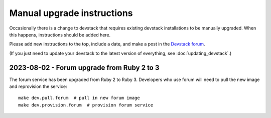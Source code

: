 Manual upgrade instructions
###########################

Occasionally there is a change to devstack that requires existing devstack installations to be manually upgraded. When this happens, instructions should be added here.

Please add new instructions to the top, include a date, and make a post in the `Devstack forum <https://discuss.openedx.org/tags/c/development/11/devstack>`_.

(If you just need to update your devstack to the latest version of everything, see :doc:`updating_devstack`.)

2023-08-02 - Forum upgrade from Ruby 2 to 3
*******************************************

The forum service has been upgraded from Ruby 2 to Ruby 3. Developers who use forum will need to pull the new image and reprovision the service::

    make dev.pull.forum  # pull in new forum image
    make dev.provision.forum  # provision forum service
